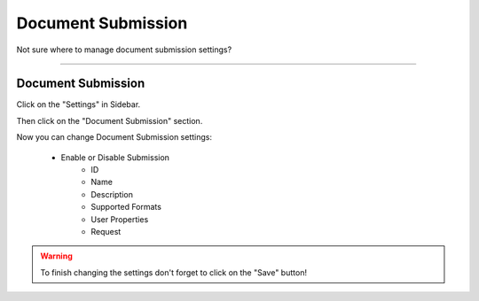 *******************
Document Submission
*******************

Not sure where to manage document submission settings?

----

Document Submission
===================

Click on the "Settings" in Sidebar.

.. TODO::

    Add Screenshot Click on Settings in Sidebar

Then click on the "Document Submission" section.

.. TODO::

    Add Screenshot Click on Document Submission

Now you can change Document Submission settings:

    * Enable or Disable Submission
        * ID
        * Name
        * Description
        * Supported Formats
        * User Properties
        * Request

.. WARNING::

    To finish changing the settings don't forget to click on the "Save" button!
